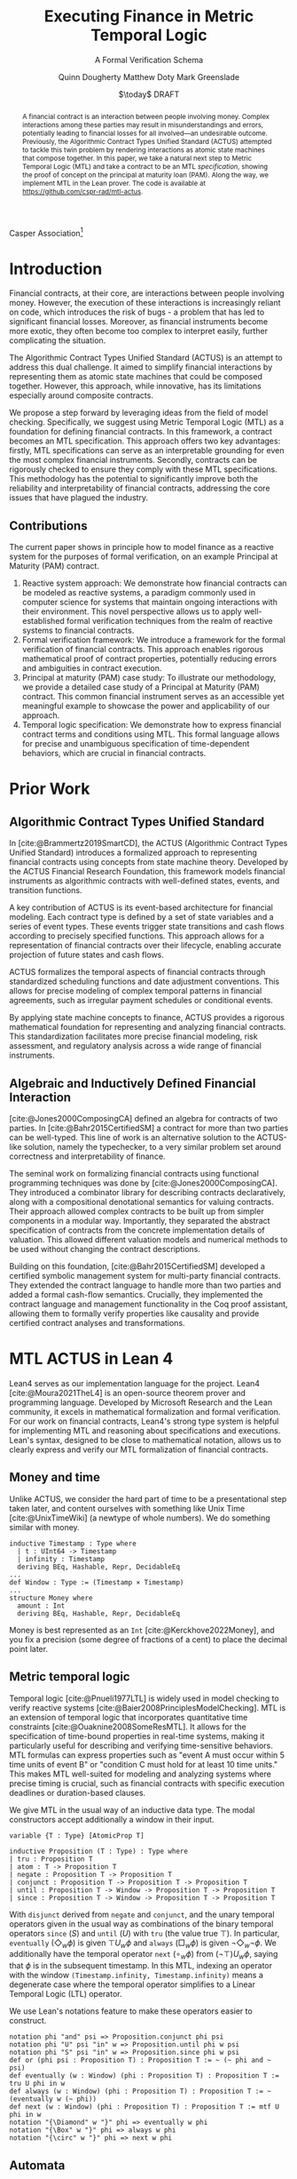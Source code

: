 #+TITLE: Executing Finance in Metric Temporal Logic
#+SUBTITLE: A Formal Verification Schema
#+AUTHOR: Quinn Dougherty
#+AUTHOR: Matthew Doty
#+AUTHOR: Mark Greenslade
#+EMAIL: quinn@casper.network
#+INSTITUTE: Casper Association
#+DATE: $\today$ DRAFT
#+OPTIONS: num:t toc:t
#+BIBLIOGRAPHY: ./b.bib
#+CITE_EXPORT: csl ./acm.csl

Casper Association[fn:1]

#+BEGIN_abstract
A financial contract is an interaction between people involving money. Complex interactions among these parties may result in misunderstandings and errors, potentially leading to financial losses for all involved—an undesirable outcome. Previously, the Algorithmic Contract Types Unified Standard (ACTUS) attempted to tackle this twin problem by rendering interactions as atomic state machines that compose together. In this paper, we take a natural next step to Metric Temporal Logic (MTL) and take a contract to be an MTL /specification/, showing the proof of concept on the principal at maturity loan (PAM). Along the way, we implement MTL in the Lean prover. The code is available at https://github.com/cspr-rad/mtl-actus.
#+END_abstract

* Introduction
Financial contracts, at their core, are interactions between people involving money. However, the execution of these interactions is increasingly reliant on code, which introduces the risk of bugs - a problem that has led to significant financial losses. Moreover, as financial instruments become more exotic, they often become too complex to interpret easily, further complicating the situation.

The Algorithmic Contract Types Unified Standard (ACTUS) is an attempt to address this dual challenge. It aimed to simplify financial interactions by representing them as atomic state machines that could be composed together. However, this approach, while innovative, has its limitations especially around composite contracts.

We propose a step forward by leveraging ideas from the field of model checking. Specifically, we suggest using Metric Temporal Logic (MTL) as a foundation for defining financial contracts. In this framework, a contract becomes an MTL specification. This approach offers two key advantages: firstly, MTL specifications can serve as an interpretable grounding for even the most complex financial instruments. Secondly, contracts can be rigorously checked to ensure they comply with these MTL specifications.
This methodology has the potential to significantly improve both the reliability and interpretability of financial contracts, addressing the core issues that have plagued the industry.

** Contributions
The current paper shows in principle how to model finance as a reactive system for the purposes of formal verification, on an example Principal at Maturity (PAM) contract.

1. Reactive system approach: We demonstrate how financial contracts can be modeled as reactive systems, a paradigm commonly used in computer science for systems that maintain ongoing interactions with their environment. This novel perspective allows us to apply well-established formal verification techniques from the realm of reactive systems to financial contracts.
2. Formal verification framework: We introduce a framework for the formal verification of financial contracts. This approach enables rigorous mathematical proof of contract properties, potentially reducing errors and ambiguities in contract execution.
3. Principal at maturity (PAM) case study: To illustrate our methodology, we provide a detailed case study of a Principal at Maturity (PAM) contract. This common financial instrument serves as an accessible yet meaningful example to showcase the power and applicability of our approach.
4. Temporal logic specification: We demonstrate how to express financial contract terms and conditions using MTL. This formal language allows for precise and unambiguous specification of time-dependent behaviors, which are crucial in financial contracts.
* Prior Work
** Algorithmic Contract Types Unified Standard
In [cite:@Brammertz2019SmartCD], the ACTUS (Algorithmic Contract Types Unified Standard) introduces a formalized approach to representing financial contracts using concepts from state machine theory. Developed by the ACTUS Financial Research Foundation, this framework models financial instruments as algorithmic contracts with well-defined states, events, and transition functions.

A key contribution of ACTUS is its event-based architecture for financial modeling. Each contract type is defined by a set of state variables and a series of event types. These events trigger state transitions and cash flows according to precisely specified functions. This approach allows for a representation of financial contracts over their lifecycle, enabling accurate projection of future states and cash flows.

ACTUS formalizes the temporal aspects of financial contracts through standardized scheduling functions and date adjustment conventions. This allows for precise modeling of complex temporal patterns in financial agreements, such as irregular payment schedules or conditional events.

By applying state machine concepts to finance, ACTUS provides a rigorous mathematical foundation for representing and analyzing financial contracts. This standardization facilitates more precise financial modeling, risk assessment, and regulatory analysis across a wide range of financial instruments.

** Algebraic and Inductively Defined Financial Interaction
[cite:@Jones2000ComposingCA] defined an algebra for contracts of two parties. In [cite:@Bahr2015CertifiedSM] a contract for more than two parties can be well-typed. This line of work is an alternative solution to the ACTUS-like solution, namely the typechecker, to a very similar problem set around correctness and interpretability of finance.

The seminal work on formalizing financial contracts using functional programming techniques was done by [cite:@Jones2000ComposingCA]. They introduced a combinator library for describing contracts declaratively, along with a compositional denotational semantics for valuing contracts. Their approach allowed complex contracts to be built up from simpler components in a modular way. Importantly, they separated the abstract specification of contracts from the concrete implementation details of valuation. This allowed different valuation models and numerical methods to be used without changing the contract descriptions.

Building on this foundation, [cite:@Bahr2015CertifiedSM] developed a certified symbolic management system for multi-party financial contracts. They extended the contract language to handle more than two parties and added a formal cash-flow semantics. Crucially, they implemented the contract language and management functionality in the Coq proof assistant, allowing them to formally verify properties like causality and provide certified contract analyses and transformations.

* MTL ACTUS in Lean 4
Lean4 serves as our implementation language for the project. Lean4 [cite:@Moura2021TheL4] is an open-source theorem prover and programming language. Developed by Microsoft Research and the Lean community, it excels in mathematical formalization and formal verification. For our work on financial contracts, Lean4's strong type system is helpful for implementing MTL and reasoning about specifications and executions. Lean's syntax, designed to be close to mathematical notation, allows us to clearly express and verify our MTL formalization of financial contracts.

** Money and time
Unlike ACTUS, we consider the hard part of time to be a presentational step taken later, and content ourselves with something like Unix Time [cite:@UnixTimeWiki] (a newtype of whole numbers). We do something similar with money.
#+BEGIN_SRC lean4
inductive Timestamp : Type where
  | t : UInt64 -> Timestamp
  | infinity : Timestamp
  deriving BEq, Hashable, Repr, DecidableEq
...
def Window : Type := (Timestamp × Timestamp)
...
structure Money where
  amount : Int
  deriving BEq, Hashable, Repr, DecidableEq
#+END_SRC

Money is best represented as an ~Int~ [cite:@Kerckhove2022Money], and you fix a precision (some degree of fractions of a cent) to place the decimal point later.

** Metric temporal logic
Temporal logic [cite:@Pnueli1977LTL] is widely used in model checking to verify reactive systems [cite:@Baier2008PrinciplesModelChecking]. MTL is an extension of temporal logic that incorporates quantitative time constraints [cite:@Ouaknine2008SomeResMTL]. It allows for the specification of time-bound properties in real-time systems, making it particularly useful for describing and verifying time-sensitive behaviors. MTL formulas can express properties such as "event A must occur within 5 time units of event B" or "condition C must hold for at least 10 time units." This makes MTL well-suited for modeling and analyzing systems where precise timing is crucial, such as financial contracts with specific execution deadlines or duration-based clauses.

We give MTL in the usual way of an inductive data type. The modal constructors accept additionally a window in their input.
#+BEGIN_SRC lean4
variable {T : Type} [AtomicProp T]

inductive Proposition (T : Type) : Type where
| tru : Proposition T
| atom : T -> Proposition T
| negate : Proposition T -> Proposition T
| conjunct : Proposition T -> Proposition T -> Proposition T
| until : Proposition T -> Window -> Proposition T -> Proposition T
| since : Proposition T -> Window -> Proposition T -> Proposition T
#+END_SRC
With ~disjunct~ derived from ~negate~ and ~conjunct~, and the unary temporal operators given in the usual way as combinations of the binary temporal operators ~since~ ($S$) and ~until~ ($U$) with ~tru~ (the value true $\top$). In particular, ~eventually~ ($\Diamond_w \phi$) is given $\top U_w \phi$ and ~always~ ($\Box_w \phi$) is given $\neg \Diamond_w \neg \phi$. We additionally have the temporal operator ~next~ ($\circ_w \phi$) from $(\neg \top) U_w \phi$, saying that $\phi$ is in the subsequent timestamp. In this MTL, indexing an operator with the window ~(Timestamp.infinity, Timestamp.infinity)~ means a degenerate case where the temporal operator simplifies to a Linear Temporal Logic (LTL) operator.

We use Lean's notations feature to make these operators easier to construct.
#+BEGIN_SRC lean4
notation phi "and" psi => Proposition.conjunct phi psi
notation phi "U" psi "in" w => Proposition.until phi w psi
notation phi "S" psi "in" w => Proposition.since phi w psi
def or (phi psi : Proposition T) : Proposition T := ~ (~ phi and ~ psi)
def eventually (w : Window) (phi : Proposition T) : Proposition T := tru U phi in w
def always (w : Window) (phi : Proposition T) : Proposition T := ~ (eventually w (~ phi))
def next (w : Window) (phi : Proposition T) : Proposition T := mtf U phi in w
notation "{\Diamond" w "}" phi => eventually w phi
notation "{\Box" w "}" phi => always w phi
notation "{\circ" w "}" phi => next w phi
#+END_SRC
** Automata
In the context of MTL, automata play a crucial role in both theoretical analysis and practical applications. Timed automata, in particular, are closely related to MTL as they provide a way to model and verify real-time systems with quantitative timing constraints [cite:@Alur1994TimedAutomata].

The relationship between MTL and automata is significant for several reasons:
1. Decidability and complexity: Automata-based techniques are often used to establish decidability results and complexity bounds for various fragments of MTL.
2. Model checking: Timed automata can be used as an operational model against which MTL specifications can be verified, enabling efficient model checking algorithms.
3. Expressiveness: The expressive power of different MTL fragments can be characterized by corresponding classes of timed automata, providing insights into the logic's capabilities.
4. Synthesis: Automata-theoretic approaches can be employed to synthesize controllers or implementations that satisfy given MTL specifications.

We implement the usual timed automata, finite case (with accepting states), which involves natural number values called /clocks/ ticking time. Every transition comes with a set of guards and a list of which clocks to reset to zero upon taking that transition.
#+BEGIN_SRC lean4
structure State where
  idx : Nat
  deriving BEq, Hashable, Repr

variable (Alphabet : Type) [AtomicProp Alphabet]

structure Transition where
  source : State
  target : State
  symbol : Alphabet
  guards : GuardConditions
  reset : List ClockVar
  deriving BEq, Hashable

structure TFA where
  states : Lean.HashSet State
  alphabet : Lean.HashSet Alphabet
  initialState : State
  transitions : List (Transition Alphabet)
  acceptingStates : Lean.HashSet State
#+END_SRC
The timed finite automata (TFA) type is defined in the usual way, where a guarded and labeled transition is better represented as a struct than a function.
** Contracts
A contract consists of a type for the terms that the counterparties agree to and a type of events. With that, you give a /contract/ as an MTL formula (or spec) along with it's corresponding automaton.
#+BEGIN_SRC lean4
structure ActusContract where
  terms : Type
  event : Type
  event_atomicprop : AtomicProp event
  contract : terms -> Proposition event
  automaton : terms -> TFA event
#+END_SRC
*** ~PAM~
The schema is demonstrated in a proof of concept for Principal at Maturity (PAM). A PAM is a loan with periodic interest payments, but the principal is not paid at all until the maturity date, which closes the contract.
#+BEGIN_SRC lean4
-- payment interval assumed to be 1
structure Terms where
  principal : Money
  interest_rate : Timestamp -> Scalar -- fixed rate as constant function
  start_date : Timestamp
  maturity : TimeDelta

inductive Event :=
| Maturity : Event
| PrincipalRepayment : Event
| InterestPayment : Event
  deriving BEq, Hashable, Repr, DecidableEq

def Contract := Proposition Event deriving BEq, Hashable, Repr
#+END_SRC

A modest safety property is that it is not maturity date until at least one interest payment.
$$
S := (\neg \texttt{Maturity}) U_{cl} \texttt{InterestPayment}
$$
Where $cl$ represents the time window of the whole contract length, ~(start_date, start_date + maturity)~.

Another important factor if we're going to capture PAM behavior in the spec is that interest payments are continuous until maturity
$$
C := \Box_{cl} (\texttt{InterestPayment} \to (\circ_{cl} (\texttt{InterestPayment} \lor \texttt{PrincipalRepayment}))) U_{cl} \texttt{Maturity}
$$

So our /contract specification/ for PAM can be written
$$
S \land C
$$
Which looks and lean4 precisely as
#+BEGIN_SRC lean4
def safety (terms : Terms) : Contract :=
  let cl := contract_length terms;
  (~ [[Event.Maturity]]) U [[Event.InterestPayment]] in cl

def ip_continuous_till_mat (terms : Terms) : Contract :=
  let cl := contract_length terms;
  {\Box cl} ([[Event.InterestPayment]] implies
      ({◯ cl.incr_start {dt := 1}}
        ([[Event.InterestPayment]]
        or [[Event.PrincipalRepayment]])
      )
    )
    U [[Event.Maturity]] in cl

def contract (terms : Terms) : Contract :=
    ip_continuous_till_mat terms and safety terms
#+END_SRC

Omitted here for brevity is the PAM TFA template.
*** Accepting words
A word is an element of a language induced by an automaton. In this work, we would hope to draw out words from execution traces of running contracts. Then, checking if a contract automaton /accepts/ that word amounts to verifying that the contract ran correctly. This approach allows us to model smart contract behavior as a formal language and leverage automata theory for verification. By transforming contract executions into words and defining acceptance criteria, we can systematically analyze contract correctness and detect potential violations or unexpected behaviors.
* Future work
** Implementing the remaining ACTUS taxonomy
There is a folk wisdom among ACTUS circles that PAM is 80% of the work. However, it still remains for us to implement the other seventeen contracts in the ACTUS taxonomy. Since the specification language is monadic in event types, we may get a clean and elegant way to compose the atomic contracts into more intricate instruments. This modular approach not only simplifies implementation but also enhances flexibility, allowing for the creation of new, custom financial products by combining existing contract types. As we expand our implementation to cover the full ACTUS taxonomy, we'll gain a more comprehensive toolkit for financial modeling and risk assessment across diverse asset classes and contract structures.
** Assume-guarantee contracts
Another obvious approach to finance would be assume-guarantee contracts [cite:@Girard2022AssumeGuaranteeInvariant] [cite:@Saoud2021AssumeGuaranteeContinuous]. A rough sketch of what this would look like would be showing invariants not as temporal logic specs but as contracts with preconditions and postconditions. This would allow for clearer specification of obligations and expectations in financial transactions. Such a framework could potentially improve formal verification of financial systems and contracts, enabling better risk assessment and compliance checking.
** Lustre and Kind2
A promising direction for future work is the implementation of ACTUS using the Lustre programming language [cite:@Halbwachs1992Lustre], with verification via the Kind2 tool [cite:@Champion2016Kind2]. This approach could significantly advance formal methods in financial contract modeling and verification.

Lustre is a synchronous dataflow programming language designed for reactive systems that require real-time execution and high reliability. Originally developed for critical systems in domains like avionics and automotive control, Lustre's paradigm aligns well with the state-machine nature of ACTUS contracts. Of particular interest is Iowa Lustre, an extended version of the language that offers enhanced expressiveness through features like array support and an improved type system. Kind2 is a powerful, open-source formal verification tool specifically designed for Lustre programs. It combines various model checking techniques to verify safety properties of synchronous systems. Using Kind2 and Lustre together to develop and verify critical reactive systems is an active area of research engineering.

In the context of financial contracts, we envision the following steps:

1. ACTUS in Lustre: Implement the core ACTUS contract types as Lustre modules. Each contract type would be represented as a synchronous dataflow program, with its state transitions and temporal behaviors explicitly modeled.
2. Formal specification: express contract properties, regulatory requirements, and desired behaviors as formal specifications in Lustre's assertion language.
3. Verification with Kind2: utilize Kind2 to formally verify the Lustre implementation against these specifications. This could include proving the absence of certain types of errors, ensuring compliance with regulatory requirements, and verifying key properties of contract behavior.
4. Composition and scalability: Leverage Lustre's modularity to compose complex financial instruments from simpler components, and investigate the scalability of this approach to large-scale financial systems.
5. Real-time analysis: exploit Lustre's real-time capabilities to model and analyze time-critical aspects of financial contracts, such as payment deadlines or market-responsive behaviors.

Implementing ACTUS using Lustre and verifying it with Kind2 represents a promising frontier in formal methods for financial contract modeling. This approach could significantly enhance the reliability and trustworthiness of financial software systems by leveraging the strengths of synchronous programming and advanced verification techniques. By rigorously formalizing contract behaviors, ensuring compliance with specifications, and enabling scalable composition of complex financial instruments, this direction of research has the potential to revolutionize how we design, verify, and reason about financial contracts in an increasingly complex and interconnected global economy.

* Conclusion
In this paper, we have taken a preliminary step towards addressing two persistent challenges in financial technology: the risk of code bugs in contract execution and the increasing complexity of financial instruments. While the Algorithmic Contract Types Unified Standard (ACTUS) previously attempted to address these issues by modeling financial interactions as composable state machines, we recognized the potential for further improvement.

Our contribution lies in exploring the application of MTL to financial contract specification. Using a Principal at Maturity (PAM) loan as a simple yet illustrative example, we have demonstrated how MTL can be used to express contract terms and behaviors. We implemented this approach using the Lean prover, providing a proof of concept for representing financial contracts as MTL specifications.

This work represents an initial exploration rather than a comprehensive solution. By treating a financial contract as an MTL specification, we aim to provide a foundation for more rigorous verification and potentially improved interpretability. However, we acknowledge that significant work remains to be done to fully realize these benefits and to extend this approach to more complex financial instruments.

Our implementation of MTL in Lean, while functional for our example, is limited in scope and would require substantial expansion to handle a wider range of financial contracts. Moreover, the practical implications of this approach for the financial industry remain to be fully explored and validated.
Looking ahead, this work opens up several avenues for future research. These include extending the MTL framework to cover a broader range of financial instruments, investigating the scalability of this approach to more complex financial ecosystems, and exploring how this method might integrate with existing financial systems and regulatory frameworks.

In conclusion, while our work on applying MTL to financial contracts shows promise, it is best viewed as a starting point for further research rather than a fully developed solution. We hope that this initial exploration will stimulate further discussion and investigation at the intersection of formal methods and financial technology, potentially contributing to the development of more reliable and interpretable financial systems in the future.

* Bibliography
#+PRINT_BIBLIOGRAPHY:

* Footnotes

[fn:1] Corresponding author: quinn@casper.network
